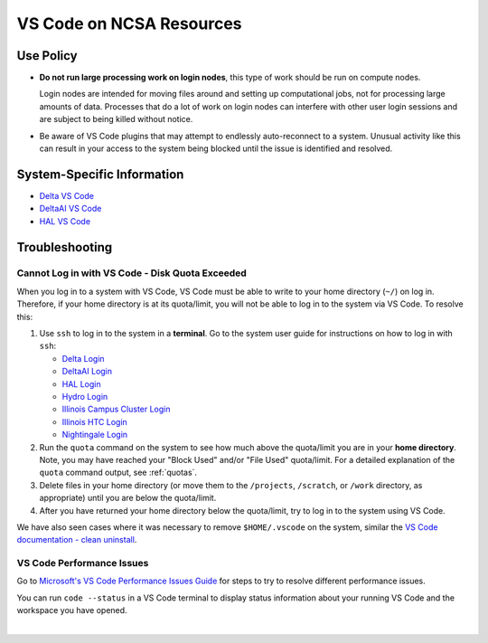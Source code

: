.. _vscode-on-ncsa:

VS Code on NCSA Resources
===========================

Use Policy
------------

- **Do not run large processing work on login nodes**, this type of work should be run on compute nodes.

  Login nodes are intended for moving files around and setting up computational jobs, not for processing large amounts of data. Processes that do a lot of work on login nodes can interfere with other user login sessions and are subject to being killed without notice. 

- Be aware of VS Code plugins that may attempt to endlessly auto-reconnect to a system. Unusual activity like this can result in your access to the system being blocked until the issue is identified and resolved.

System-Specific Information
-------------------------------

- `Delta VS Code <https://docs.ncsa.illinois.edu/systems/delta/en/latest/user_guide/prog_env.html#visual-studio-code>`_
- `DeltaAI VS Code <https://docs.ncsa.illinois.edu/systems/deltaai/en/latest/user-guide/prog-env.html#visual-studio-code>`_
- `HAL VS Code <https://docs.ncsa.illinois.edu/systems/deltaai/en/latest/user-guide/prog-env.html#visual-studio-code>`_

.. _vscode-trouble:

Troubleshooting 
-----------------

.. _vscode-access-quota:

Cannot Log in with VS Code - Disk Quota Exceeded
~~~~~~~~~~~~~~~~~~~~~~~~~~~~~~~~~~~~~~~~~~~~~~~~~~~

When you log in to a system with VS Code, VS Code must be able to write to your home directory (``~/``) on log in. Therefore, if your home directory is at its quota/limit, you will not be able to log in to the system via VS Code. To resolve this:

#. Use ``ssh`` to log in to the system in a **terminal**. Go to the system user guide for instructions on how to log in with ``ssh``:

   - `Delta Login <https://docs.ncsa.illinois.edu/systems/delta/en/latest/user_guide/login.html>`_
   - `DeltaAI Login <https://docs.ncsa.illinois.edu/systems/deltaai/en/latest/user-guide/login.html>`_
   - `HAL Login <https://docs.ncsa.illinois.edu/systems/hal/en/latest/user-guide/login.html>`_
   - `Hydro Login <https://docs.ncsa.illinois.edu/systems/hydro/en/latest/user-guide/accessing.html>`_
   - `Illinois Campus Cluster Login <https://docs.ncsa.illinois.edu/systems/icc/en/latest/user_guide/accessing.html>`_
   - `Illinois HTC Login <https://docs.ncsa.illinois.edu/systems/iccp-htc/en/latest/user-guide/accessing.html>`_
   - `Nightingale Login <https://docs.ncsa.illinois.edu/systems/nightingale/en/latest/user_guide/accessing.html>`_

#. Run the ``quota`` command on the system to see how much above the quota/limit you are in your **home directory**. Note, you may have reached your "Block Used" and/or "File Used" quota/limit. For a detailed explanation of the ``quota`` command output, see :ref:`quotas`.

#. Delete files in your home directory (or move them to the ``/projects``, ``/scratch``, or ``/work`` directory, as appropriate) until you are below the quota/limit.

#. After you have returned your home directory below the quota/limit, try to log in to the system using VS Code.

We have also seen cases where it was necessary to remove ``$HOME/.vscode`` on the system, similar the `VS Code documentation - clean uninstall <https://code.visualstudio.com/docs/setup/uninstall#_clean-uninstall>`_.

VS Code Performance Issues
~~~~~~~~~~~~~~~~~~~~~~~~~~~

Go to `Microsoft's VS Code Performance Issues Guide <https://github.com/Microsoft/vscode/wiki/Performance-Issues>`_ for steps to try to resolve different performance issues.

You can run ``code --status`` in a VS Code terminal to display status information about your running VS Code and the workspace you have opened.

..  image:: images/vscode/01_code_status.png
    :alt: Using the code --status command with vscode.
    :width: 700

|
